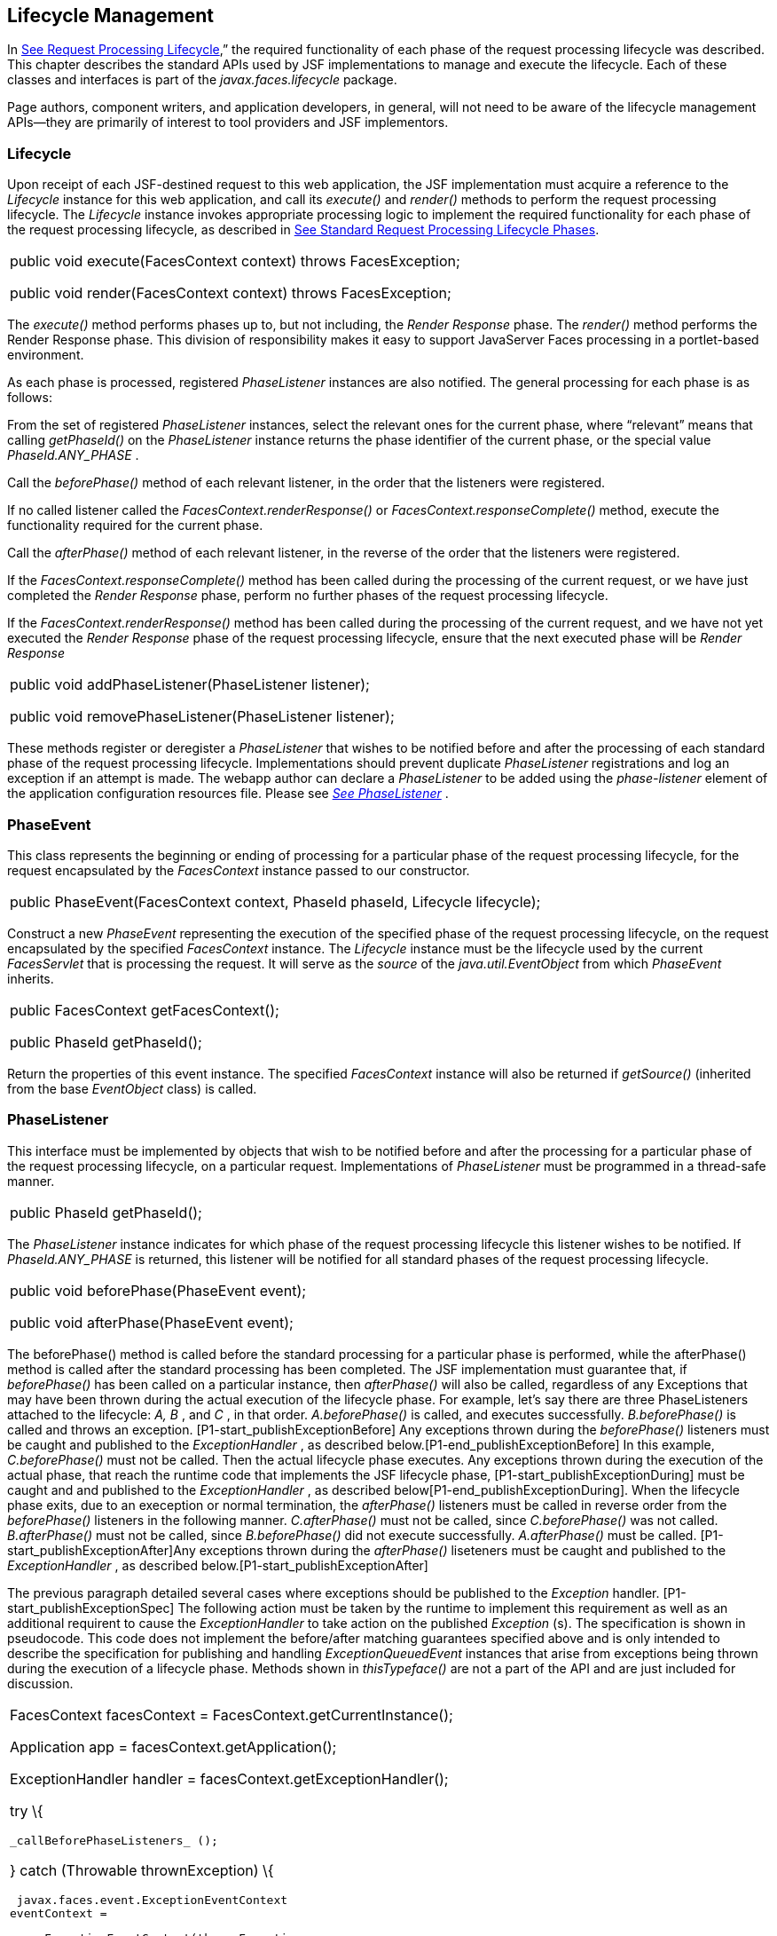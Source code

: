 == Lifecycle Management

In link:JSF.html#a369[See Request
Processing Lifecycle],” the required functionality of each phase of the
request processing lifecycle was described. This chapter describes the
standard APIs used by JSF implementations to manage and execute the
lifecycle. Each of these classes and interfaces is part of the
_javax.faces.lifecycle_ package.

Page authors, component writers, and
application developers, in general, will not need to be aware of the
lifecycle management APIs—they are primarily of interest to tool
providers and JSF implementors.

[[a6608]]
=== Lifecycle

Upon receipt of each JSF-destined request to
this web application, the JSF implementation must acquire a reference to
the _Lifecycle_ instance for this web application, and call its
_execute()_ and _render()_ methods to perform the request processing
lifecycle. The _Lifecycle_ instance invokes appropriate processing logic
to implement the required functionality for each phase of the request
processing lifecycle, as described in link:JSF.html#a401[See
Standard Request Processing Lifecycle Phases].

[width="100%",cols="100%",]
|===
a|
public void execute(FacesContext context)
throws FacesException;



public void render(FacesContext context)
throws FacesException;

|===

The _execute()_ method performs phases up to,
but not including, the _Render Response_ phase. The _render()_ method
performs the Render Response phase. This division of responsibility
makes it easy to support JavaServer Faces processing in a portlet-based
environment.

As each phase is processed, registered
_PhaseListener_ instances are also notified. The general processing for
each phase is as follows:

From the set of registered _PhaseListener_
instances, select the relevant ones for the current phase, where
“relevant” means that calling _getPhaseId()_ on the _PhaseListener_
instance returns the phase identifier of the current phase, or the
special value _PhaseId.ANY_PHASE_ .

Call the _beforePhase()_ method of each
relevant listener, in the order that the listeners were registered.

If no called listener called the
_FacesContext.renderResponse()_ or _FacesContext.responseComplete()_
method, execute the functionality required for the current phase.

Call the _afterPhase()_ method of each
relevant listener, in the reverse of the order that the listeners were
registered.

If the _FacesContext.responseComplete()_
method has been called during the processing of the current request, or
we have just completed the _Render Response_ phase, perform no further
phases of the request processing lifecycle.

If the _FacesContext.renderResponse()_ method
has been called during the processing of the current request, and we
have not yet executed the _Render Response_ phase of the request
processing lifecycle, ensure that the next executed phase will be
_Render Response_

[width="100%",cols="100%",]
|===
a|
public void addPhaseListener(PhaseListener
listener);



public void removePhaseListener(PhaseListener
listener);

|===

These methods register or deregister a
_PhaseListener_ that wishes to be notified before and after the
processing of each standard phase of the request processing lifecycle.
Implementations should prevent duplicate _PhaseListener_ registrations
and log an exception if an attempt is made. The webapp author can
declare a _PhaseListener_ to be added using the _phase-listener_ element
of the application configuration resources file. Please see
_link:JSF.html#a6635[See PhaseListener]_ .


[[a6626]]
=== PhaseEvent

This class represents the beginning or ending
of processing for a particular phase of the request processing
lifecycle, for the request encapsulated by the _FacesContext_ instance
passed to our constructor.

[width="100%",cols="100%",]
|===
|public PhaseEvent(FacesContext context,
PhaseId phaseId, Lifecycle lifecycle);
|===

Construct a new _PhaseEvent_ representing the
execution of the specified phase of the request processing lifecycle, on
the request encapsulated by the specified _FacesContext_ instance. The
_Lifecycle_ instance must be the lifecycle used by the current
_FacesServlet_ that is processing the request. It will serve as the
_source_ of the _java.util.EventObject_ from which _PhaseEvent_
inherits.

[width="100%",cols="100%",]
|===
a|
public FacesContext getFacesContext();



public PhaseId getPhaseId();

|===

Return the properties of this event instance.
The specified _FacesContext_ instance will also be returned if
_getSource()_ (inherited from the base _EventObject_ class) is called.


[[a6635]]
=== PhaseListener

This interface must be implemented by objects
that wish to be notified before and after the processing for a
particular phase of the request processing lifecycle, on a particular
request. Implementations of _PhaseListener_ must be programmed in a
thread-safe manner.

[width="100%",cols="100%",]
|===
|public PhaseId getPhaseId();
|===

The _PhaseListener_ instance indicates for
which phase of the request processing lifecycle this listener wishes to
be notified. If _PhaseId.ANY_PHASE_ is returned, this listener will be
notified for all standard phases of the request processing lifecycle.

[width="100%",cols="100%",]
|===
a|
public void beforePhase(PhaseEvent event);



public void afterPhase(PhaseEvent event);

|===

{empty}The beforePhase() method is called
before the standard processing for a particular phase is performed,
while the afterPhase() method is called after the standard processing
has been completed. The JSF implementation must guarantee that, if
_beforePhase()_ has been called on a particular instance, then
_afterPhase()_ will also be called, regardless of any Exceptions that
may have been thrown during the actual execution of the lifecycle phase.
For example, let’s say there are three PhaseListeners attached to the
lifecycle: _A, B_ , and _C_ , in that order. _A.beforePhase()_ is
called, and executes successfully. _B.beforePhase()_ is called and
throws an exception. [P1-start_publishExceptionBefore] Any exceptions
thrown during the _beforePhase()_ listeners must be caught and published
to the _ExceptionHandler_ , as described
below.[P1-end_publishExceptionBefore] In this example, _C.beforePhase()_
must not be called. Then the actual lifecycle phase executes. Any
exceptions thrown during the execution of the actual phase, that reach
the runtime code that implements the JSF lifecycle phase,
[P1-start_publishExceptionDuring] must be caught and and published to
the _ExceptionHandler_ , as described
below[P1-end_publishExceptionDuring]. When the lifecycle phase exits,
due to an exeception or normal termination, the _afterPhase()_ listeners
must be called in reverse order from the _beforePhase()_ listeners in
the following manner. _C.afterPhase()_ must not be called, since
_C.beforePhase()_ was not called. _B.afterPhase()_ must not be called,
since _B.beforePhase()_ did not execute successfully. _A.afterPhase()_
must be called. [P1-start_publishExceptionAfter]Any exceptions thrown
during the _afterPhase()_ liseteners must be caught and published to the
_ExceptionHandler_ , as described below.[P1-start_publishExceptionAfter]

The previous paragraph detailed several cases
where exceptions should be published to the _Exception_ handler.
[P1-start_publishExceptionSpec] The following action must be taken by
the runtime to implement this requirement as well as an additional
requirent to cause the _ExceptionHandler_ to take action on the
published _Exception_ (s). The specification is shown in pseudocode.
This code does not implement the before/after matching guarantees
specified above and is only intended to describe the specification for
publishing and handling _ExceptionQueuedEvent_ instances that arise from
exceptions being thrown during the execution of a lifecycle phase.
Methods shown in _thisTypeface()_ are not a part of the API and are just
included for discussion.

[width="100%",cols="100%",]
|===
a|
FacesContext facesContext =
FacesContext.getCurrentInstance();

Application app =
facesContext.getApplication();

ExceptionHandler handler =
facesContext.getExceptionHandler();



try \{

 _callBeforePhaseListeners_ ();

} catch (Throwable thrownException) \{

 javax.faces.event.ExceptionEventContext
eventContext =

 new ExceptionEventContext(thrownException,
null,

 facesContext.getPhaseId());


eventContext.getAttributes().put(EventContext.IN_BEFORE_PHASE,

 Boolean.TRUE);

 app.publishEvent(ExceptionQueuedEvent.class,
eventContext);

}



try \{

 _doCurrentPhase_ ();

} catch (Throwable thrownException) \{

 javax.faces.event.ExceptionEventContext
eventContext =

 new ExceptionEventContext(thrownException,
null,

 facesContext.getPhaseId());

 app.publishEvent(ExceptionQueuedEvent.class,
eventContext);

} finally \{

 try \{

 _callAfterPhaseListeners();_

 } catch (Throwable thrownException) \{

 javax.faces.event.ExceptionEventContext
eventContext =

 new ExceptionEventContext(thrownException,
null,

 facesContext.getPhaseId());


eventContext.getAttributes().put(EventContext.IN_AFTER_PHASE,

 Boolean.TRUE);

 app.publishEvent(ExceptionQueuedEvent.class,
eventContext);

 }

 handler.handle();

}

|
|===

body text.

{empty}[P1-end_publishExceptionSpec]

 _PhaseListener_ implementations may affect
the remainder of the request processing lifecycle in several ways,
including:

Calling _renderResponse()_ on the
_FacesContext_ instance for the current request, which will cause
control to transfer to the _Render Response_ phase of the request
processing lifecycle, once processing of the current phase is complete.

Calling responseComplete() on the
FacesContext instance for the current request, which causes processing
of the request processing lifecycle to terminate once the current phase
is complete.


=== LifecycleFactory

A single instance of
_javax.faces.lifecycle.LifecycleFactory_ must be made available to each
JSF-based web application running in a servlet or portlet container. The
factory instance can be acquired by JSF implementations or by
application code, by executing:

[width="100%",cols="100%",]
|===
a|
LifecycleFactory factory = (LifecycleFactory)


FactoryFinder.getFactory(FactoryFinder.LIFECYCLE_FACTORY);

|===

The _LifecycleFactory_ implementation class
supports the following methods:

[width="100%",cols="100%",]
|===
|public void addLifecycle(String lifecycleId,
Lifecycle lifecycle);
|===

Register a new _Lifecycle_ instance under the
specified lifecycle identifier, and make it available via calls to the
_getLifecycle_ method for the remainder of the current web application’s
lifetime.

[width="100%",cols="100%",]
|===
|public Lifecycle getLifecycle(String
lifecycleId);
|===

The _LifecycleFactory_ implementation class
provides this method to create (if necessary) and return a _Lifecycle_
instance. All requests for the same lifecycle identifier from within the
same web application will return the same _Lifecycle_ instance, which
must be programmed in a thread-safe manner.

Every JSF implementation must provide a
_Lifecycle_ instance for a default lifecycle identifier that is
designated by the _String_ constant _LifecycleFactory.DEFAULT_LIFECYCLE_
. For advanced uses, a JSF implementation may support additional
lifecycle instances, named with unique lifecycle identifiers.

[width="100%",cols="100%",]
|===
|public Iterator<String> getLifecycleIds();
|===

This method returns an iterator over the set
of lifecycle identifiers supported by this factory. This set must
include the value specified by _LifecycleFactory.DEFAULT_LIFECYCLE_ .



===

